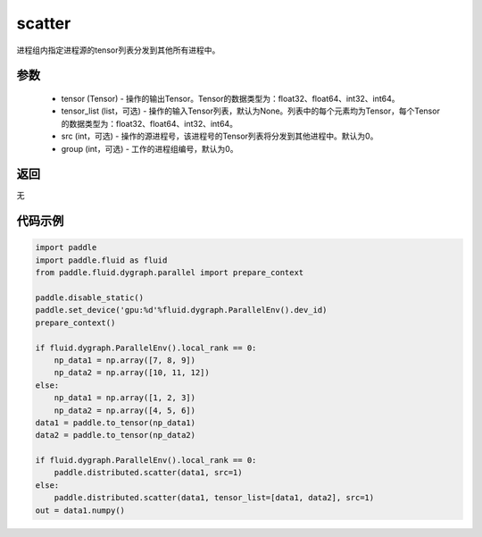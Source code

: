 .. _cn_api_distributed_scatter:

scatter
-------------------------------


.. py:function:: paddle.distributed.scatter(tensor, tensor_list=None, src=0, group=0)

进程组内指定进程源的tensor列表分发到其他所有进程中。

参数
:::::::::
    - tensor (Tensor) - 操作的输出Tensor。Tensor的数据类型为：float32、float64、int32、int64。
    - tensor_list (list，可选) - 操作的输入Tensor列表，默认为None。列表中的每个元素均为Tensor，每个Tensor的数据类型为：float32、float64、int32、int64。
    - src (int，可选) - 操作的源进程号，该进程号的Tensor列表将分发到其他进程中。默认为0。
    - group (int，可选) - 工作的进程组编号，默认为0。

返回
:::::::::
无

代码示例
:::::::::
.. code-block:: python

        import paddle
        import paddle.fluid as fluid
        from paddle.fluid.dygraph.parallel import prepare_context

        paddle.disable_static()
        paddle.set_device('gpu:%d'%fluid.dygraph.ParallelEnv().dev_id)
        prepare_context()

        if fluid.dygraph.ParallelEnv().local_rank == 0:
            np_data1 = np.array([7, 8, 9])
            np_data2 = np.array([10, 11, 12])
        else:
            np_data1 = np.array([1, 2, 3])
            np_data2 = np.array([4, 5, 6])
        data1 = paddle.to_tensor(np_data1)
        data2 = paddle.to_tensor(np_data2)

        if fluid.dygraph.ParallelEnv().local_rank == 0:
            paddle.distributed.scatter(data1, src=1)
        else:
            paddle.distributed.scatter(data1, tensor_list=[data1, data2], src=1)
        out = data1.numpy()
